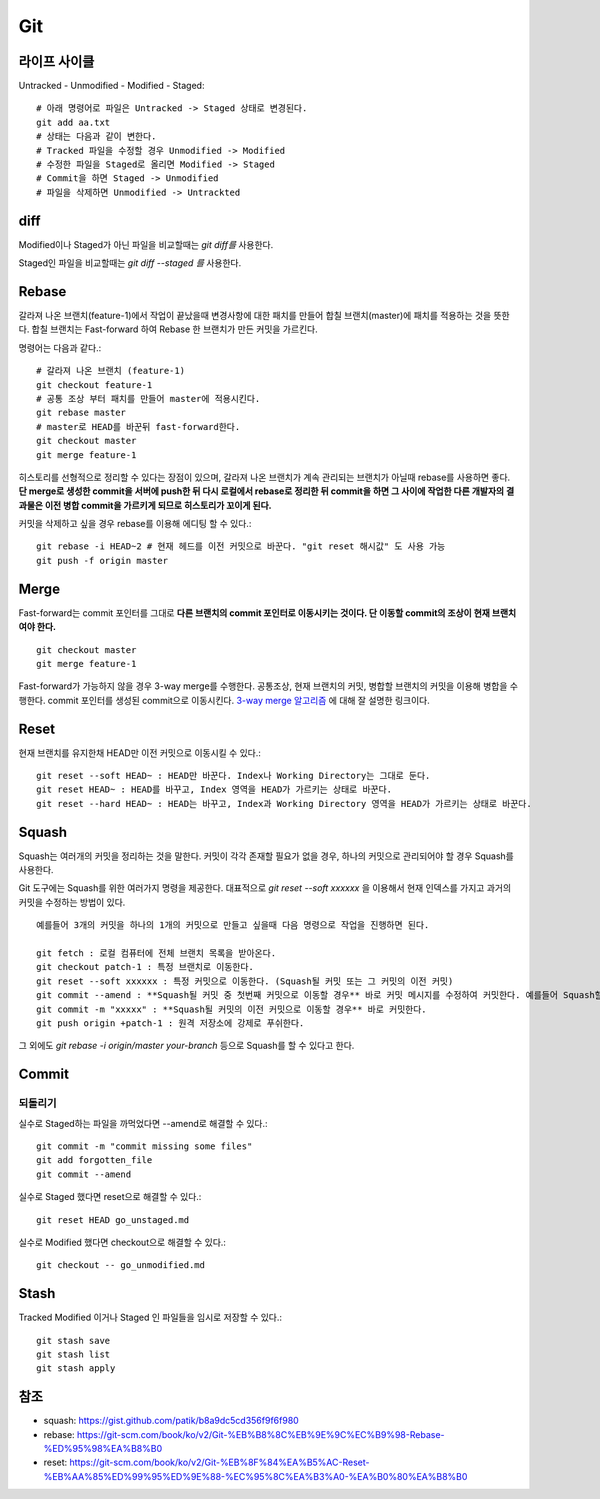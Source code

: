 .. _git_intro:

*****************
Git
*****************

===============
 라이프 사이클
===============

Untracked - Unmodified - Modified - Staged::

  # 아래 명령어로 파일은 Untracked -> Staged 상태로 변경된다.
  git add aa.txt 
  # 상태는 다음과 같이 변한다.
  # Tracked 파일을 수정할 경우 Unmodified -> Modified
  # 수정한 파일을 Staged로 올리면 Modified -> Staged
  # Commit을 하면 Staged -> Unmodified
  # 파일을 삭제하면 Unmodified -> Untrackted

======
 diff
======

Modified이나 Staged가 아닌 파일을 비교할때는 *git diff를* 사용한다.

Staged인 파일을 비교할때는 *git diff --staged 를* 사용한다.

========
 Rebase
========

갈라져 나온 브랜치(feature-1)에서 작업이 끝났을때 변경사항에 대한 패치를 만들어 합칠 브랜치(master)에 패치를 적용하는 것을 뜻한다. 합칠 브랜치는 Fast-forward 하여 Rebase 한 브랜치가 만든 커밋을 가르킨다.

명령어는 다음과 같다.::

    # 갈라져 나온 브랜치 (feature-1)
    git checkout feature-1
    # 공통 조상 부터 패치를 만들어 master에 적용시킨다.
    git rebase master
    # master로 HEAD를 바꾼뒤 fast-forward한다.
    git checkout master
    git merge feature-1
 
히스토리를 선형적으로 정리할 수 있다는 장점이 있으며, 갈라져 나온 브랜치가 계속 관리되는 브랜치가 아닐때 rebase를 사용하면 좋다. 
**단 merge로 생성한 commit을 서버에 push한 뒤 다시 로컬에서 rebase로 정리한 뒤 commit을 하면 그 사이에 작업한 다른 개발자의 결과물은 이전 병합 commit을 가르키게 되므로 히스토리가 꼬이게 된다.**

커밋을 삭제하고 싶을 경우 rebase를 이용해 에디팅 할 수 있다.::

  git rebase -i HEAD~2 # 현재 헤드를 이전 커밋으로 바꾼다. "git reset 해시값" 도 사용 가능
  git push -f origin master
 
=======
 Merge
=======

Fast-forward는 commit 포인터를 그대로 **다른 브랜치의 commit 포인터로 이동시키는 것이다. 단 이동할 commit의 조상이 현재 브랜치여야 한다.** ::

  git checkout master
  git merge feature-1

Fast-forward가 가능하지 않을 경우 3-way merge를 수행한다. 공통조상, 현재 브랜치의 커밋, 병합할 브랜치의 커밋을 이용해 병합을 수행한다. commit 포인터를 생성된 commit으로 이동시킨다.
`3-way merge 알고리즘 <https://blog.npcode.com/2012/09/29/3-way-merge-%EC%95%8C%EA%B3%A0%EB%A6%AC%EC%A6%98%EC%97%90-%EB%8C%80%ED%95%B4/>`_ 에 대해 잘 설명한 링크이다.

.. image:: img/merge.png

========
Reset
========

현재 브랜치를 유지한채 HEAD만 이전 커밋으로 이동시킬 수 있다.::

  git reset --soft HEAD~ : HEAD만 바꾼다. Index나 Working Directory는 그대로 둔다.
  git reset HEAD~ : HEAD를 바꾸고, Index 영역을 HEAD가 가르키는 상태로 바꾼다.
  git reset --hard HEAD~ : HEAD는 바꾸고, Index과 Working Directory 영역을 HEAD가 가르키는 상태로 바꾼다.

=========
Squash
=========

Squash는 여러개의 커밋을 정리하는 것을 말한다. 커밋이 각각 존재할 필요가 없을 경우, 하나의 커밋으로 관리되어야 할 경우 Squash를 사용한다.

Git 도구에는 Squash를 위한 여러가지 명령을 제공한다. 대표적으로 `git reset --soft xxxxxx` 을 이용해서 현재 인덱스를 가지고 과거의 커밋을 수정하는 방법이 있다. ::

  예를들어 3개의 커밋을 하나의 1개의 커밋으로 만들고 싶을때 다음 명령으로 작업을 진행하면 된다.
  
  git fetch : 로컬 컴퓨터에 전체 브랜치 목록을 받아온다.
  git checkout patch-1 : 특정 브랜치로 이동한다.
  git reset --soft xxxxxx : 특정 커밋으로 이동한다. (Squash될 커밋 또는 그 커밋의 이전 커밋)
  git commit --amend : **Squash될 커밋 중 첫번째 커밋으로 이동할 경우** 바로 커밋 메시지를 수정하여 커밋한다. 예를들어 Squash할 3개의 커밋중 첫번째 커밋으로 이동한 경우 사용할 수 있다.
  git commit -m "xxxxx" : **Squash될 커밋의 이전 커밋으로 이동할 경우** 바로 커밋한다.
  git push origin +patch-1 : 원격 저장소에 강제로 푸쉬한다.

그 외에도 `git rebase -i origin/master your-branch` 등으로 Squash를 할 수 있다고 한다.

========
 Commit
========

되돌리기
========

실수로 Staged하는 파일을 까먹었다면 --amend로 해결할 수 있다.::

  git commit -m "commit missing some files"
  git add forgotten_file
  git commit --amend

실수로 Staged 했다면 reset으로 해결할 수 있다.::

  git reset HEAD go_unstaged.md

실수로 Modified 했다면 checkout으로 해결할 수 있다.::

  git checkout -- go_unmodified.md

=======
 Stash
=======

Tracked Modified 이거나 Staged 인 파일들을 임시로 저장할 수 있다.::

  git stash save
  git stash list
  git stash apply

======
 참조
======

- squash: https://gist.github.com/patik/b8a9dc5cd356f9f6f980
- rebase: https://git-scm.com/book/ko/v2/Git-%EB%B8%8C%EB%9E%9C%EC%B9%98-Rebase-%ED%95%98%EA%B8%B0
- reset: https://git-scm.com/book/ko/v2/Git-%EB%8F%84%EA%B5%AC-Reset-%EB%AA%85%ED%99%95%ED%9E%88-%EC%95%8C%EA%B3%A0-%EA%B0%80%EA%B8%B0
